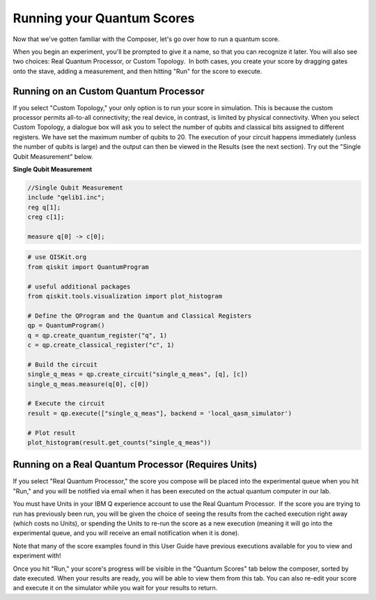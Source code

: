 Running your Quantum Scores
===========================

Now that we've gotten familiar with the Composer, let's go over how to 
run a quantum score. 

When you begin an experiment, you'll be prompted to give it a name, so
that you can recognize it later. You will also see two choices: Real
Quantum Processor, or Custom Topology.  In both cases, you create your
score by dragging gates onto the stave, adding a measurement, and then
hitting "Run" for the score to execute. 

Running on an Custom Quantum Processor
^^^^^^^^^^^^^^^^^^^^^^^^^^^^^^^^^^^^^^^^

If you select "Custom Topology," your only option is to run your score
in simulation. This is because the custom processor permits all-to-all
connectivity; the real device, in contrast, is limited by physical
connectivity. When you select Custom Topology, a dialogue box will ask
you to select the number of qubits and classical bits assigned to
different registers. We have set the maximum number of qubits to 20. The
execution of your circuit happens immediately (unless the number of
qubits is large) and the output can then be viewed in the Results (see
the next section). Try out the "Single Qubit Measurement" below.

**Single Qubit Measurement**

.. raw:: html

  OpenQasm Input

.. code-block:: openqasm
  
  //Single Qubit Measurement
  include "qelib1.inc";
  reg q[1];
  creg c[1];

  measure q[0] -> c[0];

.. raw:: html

  <a href="https://qiskit.org"  target="_blank">QISKit</a> example

.. code-block:: python

  # use QISKit.org
  from qiskit import QuantumProgram

  # useful additional packages
  from qiskit.tools.visualization import plot_histogram

  # Define the QProgram and the Quantum and Classical Registers
  qp = QuantumProgram()
  q = qp.create_quantum_register("q", 1)
  c = qp.create_classical_register("c", 1)

  # Build the circuit
  single_q_meas = qp.create_circuit("single_q_meas", [q], [c])
  single_q_meas.measure(q[0], c[0])
 
  # Execute the circuit
  result = qp.execute(["single_q_meas"], backend = 'local_qasm_simulator')

  # Plot result
  plot_histogram(result.get_counts("single_q_meas"))


Running on a Real Quantum Processor (Requires Units)
^^^^^^^^^^^^^^^^^^^^^^^^^^^^^^^^^^^^^^^^^^^^^^^^^^^^^^

If you select "Real Quantum Processor," the score you compose will be
placed into the experimental queue when you hit "Run," and you will be
notified via email when it has been executed on the actual quantum
computer in our lab. 

You must have Units in your IBM Q experience account to use the Real
Quantum Processor.  If the score you are trying to run has previously
been run, you will be given the choice of seeing the results from the
cached execution right away (which costs no Units), or spending the
Units to re-run the score as a new execution (meaning it will go into
the experimental queue, and you will receive an email notification when
it is done). 

Note that many of the score examples found in this User Guide have
previous executions available for you to view and experiment with!

Once you hit "Run," your score's progress will be visible in the "Quantum
Scores" tab below the composer, sorted by date executed. When your results 
are ready, you will be able to view them from this tab.  You can also re-edit your score
and execute it on the simulator while you wait for your results to
return. 